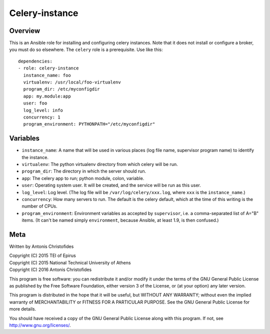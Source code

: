 ===============
Celery-instance
===============

Overview
========

This is an Ansible role for installing and configuring celery instances.
Note that it does not install or configure a broker, you must do so
elsewhere. The ``celery`` role is a prerequisite. Use like this::

    dependencies:
    - role: celery-instance
      instance_name: foo
      virtualenv: /usr/local/foo-virtualenv
      program_dir: /etc/myconfigdir
      app: my.module:app
      user: foo
      log_level: info
      concurrency: 1
      program_environment: PYTHONPATH="/etc/myconfigdir"

Variables
=========

- ``instance_name``: A name that will be used in various places (log
  file name, supervisor program name) to identify the instance.
- ``virtualenv``: The python virtualenv directory from which celery will
  be run.
- ``program_dir``: The directory in which the server should run.
- ``app``: The celery app to run; python module, colon, variable.
- ``user``: Operating system user. It will be created, and the service
  will be run as this user.
- ``log_level``: Log level. (The log file will be
  ``/var/log/celery/xxx.log``, where ``xxx`` is the ``instance_name``.)
- ``concurrency``: How many servers to run. The default is the celery
  default, which at the time of this writing is the number of CPUs.
- ``program_environment``: Environment variables as accepted by
  ``supervisor``, i.e. a comma-separated list of A="B" items. (It can't
  be named simply ``environment``, because Ansible, at least 1.9, is
  then confused.)

Meta
====

Written by Antonis Christofides

| Copyright (C) 2015 TEI of Epirus
| Copyright (C) 2015 National Technical University of Athens
| Copyright (C) 2016 Antonis Christofides

This program is free software: you can redistribute it and/or modify
it under the terms of the GNU General Public License as published by
the Free Software Foundation, either version 3 of the License, or
(at your option) any later version.

This program is distributed in the hope that it will be useful,
but WITHOUT ANY WARRANTY; without even the implied warranty of
MERCHANTABILITY or FITNESS FOR A PARTICULAR PURPOSE.  See the
GNU General Public License for more details.

You should have received a copy of the GNU General Public License
along with this program.  If not, see http://www.gnu.org/licenses/.
